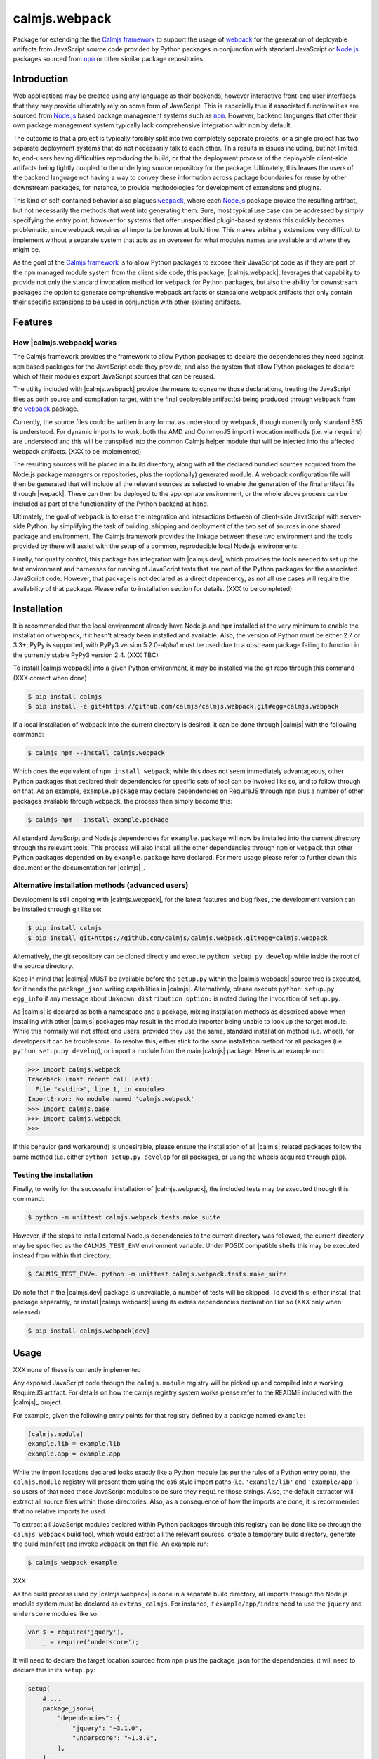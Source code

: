 calmjs.webpack
==============

Package for extending the the `Calmjs framework`_ to support the usage
of `webpack`__ for the generation of deployable artifacts from
JavaScript source code provided by Python packages in conjunction with
standard JavaScript or `Node.js`_ packages sourced from |npm|_ or other
similar package repositories.

.. __: https://webpack.js.org/
.. image:: https://travis-ci.org/calmjs/calmjs.webpack.svg?branch=master
    :target: https://travis-ci.org/calmjs/calmjs.webpack
.. image:: https://ci.appveyor.com/api/projects/status/327fghy5uhnhplf5/branch/master?svg=true
    :target: https://ci.appveyor.com/project/metatoaster/calmjs-webpack/branch/master
.. image:: https://coveralls.io/repos/github/calmjs/calmjs.webpack/badge.svg?branch=master
    :target: https://coveralls.io/github/calmjs/calmjs.webpack?branch=master

.. |npm| replace:: ``npm``
.. |webpack| replace:: ``webpack``
.. _Calmjs framework: https://pypi.python.org/pypi/calmjs
.. _Node.js: https://nodejs.org/
.. _npm: https://www.npmjs.com/
.. _webpack: https://webpack.js.org/

Introduction
------------

Web applications may be created using any language as their backends,
however interactive front-end user interfaces that they may provide
ultimately rely on some form of JavaScript.  This is especially true if
associated functionalities are sourced from `Node.js`_ based package
management systems such as |npm|_.  However, backend languages that
offer their own package management system typically lack comprehensive
integration with |npm| by default.

The outcome is that a project is typically forcibly split into two
completely separate projects, or a single project has two separate
deployment systems that do not necessarily talk to each other.  This
results in issues including, but not limited to, end-users having
difficulties reproducing the build, or that the deployment process of
the deployable client-side artifacts being tightly coupled to the
underlying source repository for the package.  Ultimately, this leaves
the users of the backend language not having a way to convey these
information across package boundaries for reuse by other downstream
packages, for instance, to provide methodologies for development of
extensions and plugins.

This kind of self-contained behavior also plagues |webpack|_, where
each `Node.js`_ package provide the resulting artifact, but not
necessarily the methods that went into generating them.  Sure, most
typical use case can be addressed by simply specifying the entry point,
however for systems that offer unspecified plugin-based systems this
quickly becomes problematic, since webpack requires all imports be
known at build time.  This makes arbitrary extensions very difficult
to implement without a separate system that acts as an overseer for
what modules names are available and where they might be.

As the goal of the `Calmjs framework`_ is to allow Python packages to
expose their JavaScript code as if they are part of the |npm| managed
module system from the client side code, this package, |calmjs.webpack|,
leverages that capability to provide not only the standard invocation
method for |webpack| for Python packages, but also the ability for
downstream packages the option to generate comprehensive webpack
artifacts or standalone webpack artifacts that only contain their
specific extensions to be used in conjunction with other existing
artifacts.


Features
--------

How |calmjs.webpack| works
~~~~~~~~~~~~~~~~~~~~~~~~~~

The Calmjs framework provides the framework to allow Python packages to
declare the dependencies they need against |npm| based packages for the
JavaScript code they provide, and also the system that allow Python
packages to declare which of their modules export JavaScript sources
that can be reused.

The utility included with |calmjs.webpack| provide the means to consume
those declarations, treating the JavaScript files as both source and
compilation target, with the final deployable artifact(s) being produced
through |webpack| from the |webpack|_ package.

Currently, the source files could be written in any format as understood
by webpack, though currently only standard ES5 is understood.  For
dynamic imports to work, both the AMD and CommonJS import invocation
methods (i.e. via ``require``) are understood and this will be
transpiled into the common Calmjs helper module that will be injected
into the affected webpack artifacts.  (XXX to be implemented)

The resulting sources will be placed in a build directory, along with
all the declared bundled sources acquired from the Node.js package
managers or repositories, plus the (optionally) generated module.  A
webpack configuration file will then be generated that will include all
the relevant sources as selected to enable the generation of
the final artifact file through |wepack|.  These can then be deployed to
the appropriate environment, or the whole above process can be included
as part of the functionality of the Python backend at hand.

Ultimately, the goal of |webpack| is to ease the integration and
interactions between of client-side JavaScript with server-side Python,
by simplifying the task of building, shipping and deployment of the two
set of sources in one shared package and environment.  The Calmjs
framework provides the linkage between these two environment and the
tools provided by there will assist with the setup of a common,
reproducible local Node.js environments.

Finally, for quality control, this package has integration with
|calmjs.dev|, which provides the tools needed to set up the test
environment and harnesses for running of JavaScript tests that are part
of the Python packages for the associated JavaScript code.  However,
that package is not declared as a direct dependency, as not all use
cases will require the availability of that package.  Please refer to
installation section for details.  (XXX to be completed)


Installation
------------

It is recommended that the local environment already have Node.js and
|npm| installed at the very minimum to enable the installation of
|webpack|, if it hasn't already been installed and available.  Also,
the version of Python must be either 2.7 or 3.3+; PyPy is supported,
with PyPy3 version 5.2.0-alpha1 must be used due to a upstream package
failing to function in the currently stable PyPy3 version 2.4. (XXX TBC)

To install |calmjs.webpack| into a given Python environment, it may be
installed via the git repo through this command (XXX correct when done)

.. code:: sh

    $ pip install calmjs
    $ pip install -e git+https://github.com/calmjs/calmjs.webpack.git#egg=calmjs.webpack

If a local installation of webpack into the current directory is
desired, it can be done through |calmjs| with the following command:

.. code:: sh

    $ calmjs npm --install calmjs.webpack

Which does the equivalent of ``npm install webpack``; while this does
not seem immediately advantageous, other Python packages that declared
their dependencies for specific sets of tool can be invoked like so, and
to follow through on that.  As an example, ``example.package`` may
declare dependencies on RequireJS through |npm| plus a number of other
packages available through |webpack|, the process then simply become
this:

.. code:: sh

    $ calmjs npm --install example.package

All standard JavaScript and Node.js dependencies for ``example.package``
will now be installed into the current directory through the relevant
tools.  This process will also install all the other dependencies
through |npm| or |webpack| that other Python packages depended on by
``example.package`` have declared.  For more usage please refer to
further down this document or the documentation for |calmjs|_.

Alternative installation methods (advanced users)
~~~~~~~~~~~~~~~~~~~~~~~~~~~~~~~~~~~~~~~~~~~~~~~~~

Development is still ongoing with |calmjs.webpack|, for the latest
features and bug fixes, the development version can be installed through
git like so:

.. code:: sh

    $ pip install calmjs
    $ pip install git+https://github.com/calmjs/calmjs.webpack.git#egg=calmjs.webpack

Alternatively, the git repository can be cloned directly and execute
``python setup.py develop`` while inside the root of the source
directory.

Keep in mind that |calmjs| MUST be available before the ``setup.py``
within the |calmjs.webpack| source tree is executed, for it needs the
``package_json`` writing capabilities in |calmjs|.  Alternatively,
please execute ``python setup.py egg_info`` if any message about
``Unknown distribution option:`` is noted during the invocation of
``setup.py``.

As |calmjs| is declared as both a namespace and a package, mixing
installation methods as described above when installing with other
|calmjs| packages may result in the module importer being unable to look
up the target module.  While this normally will not affect end users,
provided they use the same, standard installation method (i.e. wheel),
for developers it can be troublesome.  To resolve this, either stick to
the same installation method for all packages (i.e. ``python setup.py
develop``), or import a module from the main |calmjs| package.  Here
is an example run:

.. code:: python

    >>> import calmjs.webpack
    Traceback (most recent call last):
      File "<stdin>", line 1, in <module>
    ImportError: No module named 'calmjs.webpack'
    >>> import calmjs.base
    >>> import calmjs.webpack
    >>>

If this behavior (and workaround) is undesirable, please ensure the
installation of all |calmjs| related packages follow the same method
(i.e. either ``python setup.py develop`` for all packages, or using the
wheels acquired through ``pip``).

Testing the installation
~~~~~~~~~~~~~~~~~~~~~~~~

Finally, to verify for the successful installation of |calmjs.webpack|,
the included tests may be executed through this command:

.. code:: sh

    $ python -m unittest calmjs.webpack.tests.make_suite

However, if the steps to install external Node.js dependencies to the
current directory was followed, the current directory may be specified
as the ``CALMJS_TEST_ENV`` environment variable.  Under POSIX compatible
shells this may be executed instead from within that directory:

.. code:: sh

    $ CALMJS_TEST_ENV=. python -m unittest calmjs.webpack.tests.make_suite

Do note that if the |calmjs.dev| package is unavailable, a number of
tests will be skipped.  To avoid this, either install that package
separately, or install |calmjs.webpack| using its extras dependencies
declaration like so (XXX only when released):

.. code:: sh

    $ pip install calmjs.webpack[dev]


Usage
-----

XXX none of these is currently implemented

Any exposed JavaScript code through the ``calmjs.module`` registry will
be picked up and compiled into a working RequireJS artifact.  For
details on how the calmjs registry system works please refer to the
README included with the |calmjs|_ project.

For example, given the following entry points for that registry defined
by a package named ``example``:

.. code:: ini

    [calmjs.module]
    example.lib = example.lib
    example.app = example.app

While the import locations declared looks exactly like a Python module
(as per the rules of a Python entry point), the ``calmjs.module``
registry will present them using the es6 style import paths (i.e.
``'example/lib'`` and ``'example/app'``), so users of that need those
JavaScript modules to be sure they ``require`` those strings.  Also,
the default extractor will extract all source files within those
directories.  Also, as a consequence of how the imports are done, it is
recommended that no relative imports be used.

To extract all JavaScript modules declared within Python packages
through this registry can be done like so through the ``calmjs webpack``
build tool, which would extract all the relevant sources, create a
temporary build directory, generate the build manifest and invoke
``webpack`` on that file.  An example run:

.. code:: sh

    $ calmjs webpack example

XXX 

As the build process used by |calmjs.webpack| is done in a separate
build directory, all imports through the Node.js module system must be
declared as ``extras_calmjs``.  For instance, if ``example/app/index``
need to use the ``jquery`` and ``underscore`` modules like so:

.. code:: JavaScript

    var $ = require('jquery'),
        _ = require('underscore');

It will need to declare the target location sourced from |npm| plus the
package_json for the dependencies, it will need to declare this in its
``setup.py``:

.. code:: Python

    setup(
        # ...
        package_json={
            "dependencies": {
                "jquery": "~3.1.0",
                "underscore": "~1.8.0",
            },
        },
        extras_calmjs = {
            'node_modules': {
                'jquery': 'jquery/dist/jquery.js',
                'underscore': 'underscore/underscore.js',
            },
        },
    )

Once that is done, rerun ``python setup.py egg_info`` to write the
freshly declared metadata into the package's egg-info directory, so that
it can be used from within the environment.  ``calmjs npm --install``
can now be invoked to install the |npm| dependencies into the current
directory; to permit |calmjs.webpack| to find the required files sourced
from |npm| to put into the build directory for ``r.js`` to locate them.

The resulting calmjs run may then end up looking something like this:

.. code:: sh

    $ calmjs webpack example

Handling of Webpack loaders
~~~~~~~~~~~~~~~~~~~~~~~~~~~

If a provided JavaScript module imports a target using the inline loader
syntax, the default registry ``calmjs.webpack.loaderplugins`` will
resolve a generic handler to copy the target files.  This generic
handler supports the chaining of loaders.  If this behavior is unwanted,
a static registry is defined at ``calmjs.webpack.static.loaderplugins``
for this purpose.  If a mix of the two is needed (e.g. where some
specific loader require special handling), it is also possible to
register the specific handler to override the generic handler for that
specific loader.

Do note that the package referenced by the handler that provides the
actual webpack loader must be available, otherwise the build will fail.

Troubleshooting
---------------

The following are some known issues with regards to this package and its
integration with other Python/Node.js packages.

UserWarning: Unknown distribution option:
~~~~~~~~~~~~~~~~~~~~~~~~~~~~~~~~~~~~~~~~~

During setup and installation using the development method, if this
warning message is shown, please ensure the egg metadata is correctly
generated by running ``python setup.py egg_info`` in the source
directory, as the package |calmjs| was not available when the setup
script was initially executed.


Contribute
----------

- Issue Tracker: https://github.com/calmjs/calmjs.webpack/issues
- Source Code: https://github.com/calmjs/calmjs.webpack


Legal
-----

The |calmjs.webpack| package is part of the calmjs project.

The calmjs project is copyright (c) 2016 Auckland Bioengineering
Institute, University of Auckland.  |calmjs.webpack| is licensed under
the terms of the GPLv2 or later.
